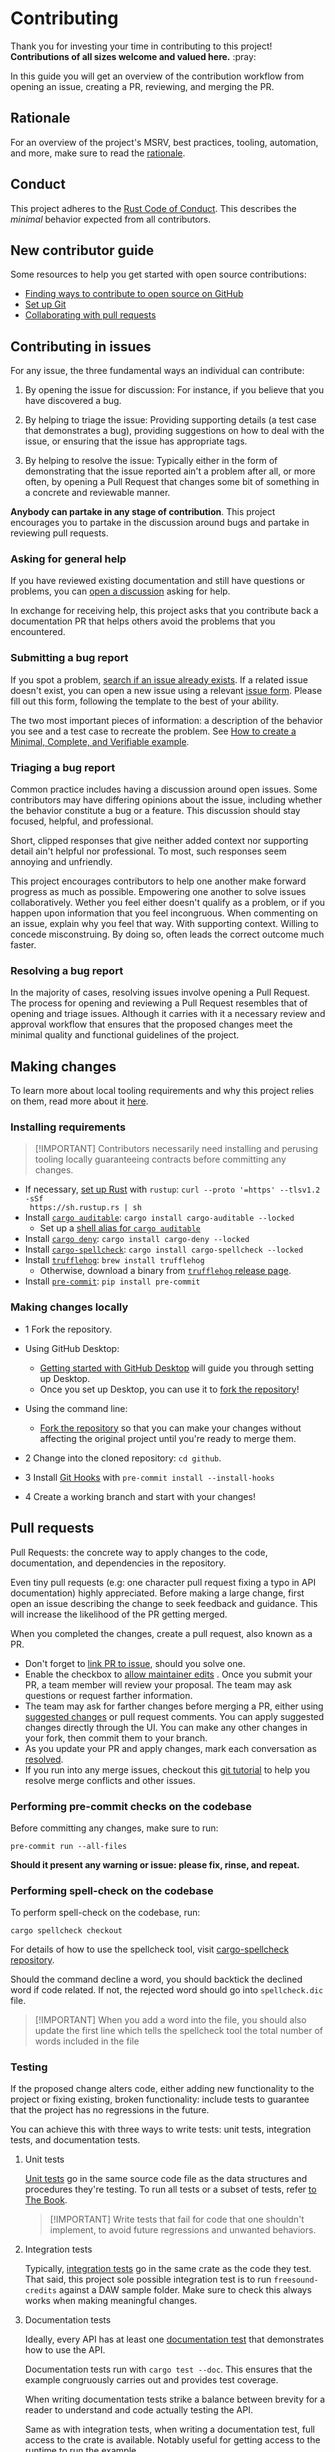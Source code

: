 * Contributing
:PROPERTIES:
:CUSTOM_ID: contributing
:END:
Thank you for investing your time in contributing to this project!
*Contributions of all sizes welcome and valued here.* :pray:

In this guide you will get an overview of the contribution workflow from opening
an issue, creating a PR, reviewing, and merging the PR.

** Rationale
:PROPERTIES:
:CUSTOM_ID: rationale
:END:
For an overview of the project's MSRV, best practices, tooling, automation, and
more, make sure to read the [[file:///docs/RATIONALE.md][rationale]].

** Conduct
:PROPERTIES:
:CUSTOM_ID: conduct
:END:
This project adheres to the [[file:///docs/CODE_OF_CONDUCT.md][Rust Code of Conduct]]. This describes the /minimal/
behavior expected from all contributors.

** New contributor guide
:PROPERTIES:
:CUSTOM_ID: new-contributor-guide
:END:
Some resources to help you get started with open source contributions:

- [[https://docs.github.com/en/get-started/exploring-projects-on-github/finding-ways-to-contribute-to-open-source-on-github][Finding ways to contribute to open source on GitHub]]
- [[https://docs.github.com/en/get-started/getting-started-with-git/set-up-git][Set up Git]]
- [[https://docs.github.com/en/github/collaborating-with-pull-requests][Collaborating with pull requests]]

** Contributing in issues
:PROPERTIES:
:CUSTOM_ID: contributing-in-issues
:END:
For any issue, the three fundamental ways an individual can contribute:

1. By opening the issue for discussion: For instance, if you believe that you
   have discovered a bug.

2. By helping to triage the issue: Providing supporting details (a test case
   that demonstrates a bug), providing suggestions on how to deal with the
   issue, or ensuring that the issue has appropriate tags.

3. By helping to resolve the issue: Typically either in the form of
   demonstrating that the issue reported ain't a problem after all, or more
   often, by opening a Pull Request that changes some bit of something in a
   concrete and reviewable manner.

*Anybody can partake in any stage of contribution*. This project encourages you
to partake in the discussion around bugs and partake in reviewing pull requests.

*** Asking for general help
:PROPERTIES:
:CUSTOM_ID: asking-for-general-help
:END:
If you have reviewed existing documentation and still have questions or
problems, you can [[https://github.com/gacallea/freesound-credits/discussions/new][open a discussion]] asking for help.

In exchange for receiving help, this project asks that you contribute back a
documentation PR that helps others avoid the problems that you encountered.

*** Submitting a bug report
:PROPERTIES:
:CUSTOM_ID: submitting-a-bug-report
:END:
If you spot a problem, [[https://docs.github.com/en/github/searching-for-information-on-github/searching-on-github/searching-issues-and-pull-requests#search-by-the-title-body-or-comments][search if an issue already exists]]. If a related issue
doesn't exist, you can open a new issue using a relevant [[https://github.com/gacallea/freesound-credits/issues/new/choose][issue form]]. Please fill
out this form, following the template to the best of your ability.

The two most important pieces of information: a description of the behavior you
see and a test case to recreate the problem. See [[https://stackoverflow.com/help/mcve][How to create a Minimal,
Complete, and Verifiable example]].

*** Triaging a bug report
:PROPERTIES:
:CUSTOM_ID: triaging-a-bug-report
:END:
Common practice includes having a discussion around open issues. Some
contributors may have differing opinions about the issue, including whether the
behavior constitute a bug or a feature. This discussion should stay focused,
helpful, and professional.

Short, clipped responses that give neither added context nor supporting detail
ain't helpful nor professional. To most, such responses seem annoying and
unfriendly.

This project encourages contributors to help one another make forward progress
as much as possible. Empowering one another to solve issues collaboratively.
Wether you feel either doesn't qualify as a problem, or if you happen upon
information that you feel incongruous. When commenting on an issue, explain why
you feel that way. With supporting context. Willing to concede misconstruing. By
doing so, often leads the correct outcome much faster.

*** Resolving a bug report
:PROPERTIES:
:CUSTOM_ID: resolving-a-bug-report
:END:
In the majority of cases, resolving issues involve opening a Pull Request. The
process for opening and reviewing a Pull Request resembles that of opening and
triage issues. Although it carries with it a necessary review and approval
workflow that ensures that the proposed changes meet the minimal quality and
functional guidelines of the project.

** Making changes
:PROPERTIES:
:CUSTOM_ID: making-changes
:END:
To learn more about local tooling requirements and why this project relies on
them, read more about it [[file:///docs/RATIONALE.md#local-tooling][here]].

*** Installing requirements
:PROPERTIES:
:CUSTOM_ID: installing-requirements
:END:

#+begin_quote
[!IMPORTANT]
Contributors necessarily need installing and perusing tooling locally
guaranteeing contracts before committing any changes.
#+end_quote

- If necessary, [[https://www.rust-lang.org/tools/install][set up Rust]] with =rustup=: =curl --proto '=https' --tlsv1.2 -sSf
  https://sh.rustup.rs | sh=
- Install [[https://github.com/rust-secure-code/cargo-auditable][=cargo auditable=]]: =cargo install cargo-auditable --locked=
  - Set up a [[https://github.com/rust-secure-code/cargo-auditable?tab=readme-ov-file#can-i-make-cargo-always-build-with-cargo-auditable][shell alias for =cargo auditable=]]
- Install [[https://embarkstudios.github.io/cargo-deny/][=cargo deny=]]: =cargo install cargo-deny --locked=
- Install [[https://github.com/drahnr/cargo-spellcheck][=cargo-spellcheck=]]: =cargo install cargo-spellcheck --locked=
- Install [[https://trufflesecurity.com/trufflehog][=trufflehog=]]: =brew install trufflehog=
  - Otherwise, download a binary from [[https://github.com/trufflesecurity/trufflehog/releases][=trufflehog= release page]].
- Install [[https://pre-commit.com][=pre-commit=]]: =pip install pre-commit=

*** Making changes locally
:PROPERTIES:
:CUSTOM_ID: making-changes-locally
:END:
- 1 Fork the repository.

- Using GitHub Desktop:

  - [[https://docs.github.com/en/desktop/installing-and-configuring-github-desktop/getting-started-with-github-desktop][Getting started with GitHub Desktop]] will guide you through setting up
    Desktop.
  - Once you set up Desktop, you can use it to [[https://docs.github.com/en/desktop/contributing-and-collaborating-using-github-desktop/cloning-and-forking-repositories-from-github-desktop][fork the repository]]!

- Using the command line:

  - [[https://docs.github.com/en/github/getting-started-with-github/fork-a-repo#fork-an-example-repository][Fork the repository]] so that you can make your changes without affecting the
    original project until you're ready to merge them.

- 2 Change into the cloned repository: =cd github=.

- 3 Install [[https://githooks.com][Git Hooks]] with =pre-commit install --install-hooks=

- 4 Create a working branch and start with your changes!

** Pull requests
:PROPERTIES:
:CUSTOM_ID: pull-requests
:END:
Pull Requests: the concrete way to apply changes to the code, documentation, and
dependencies in the repository.

Even tiny pull requests (e.g: one character pull request fixing a typo in API
documentation) highly appreciated. Before making a large change, first open an
issue describing the change to seek feedback and guidance. This will increase
the likelihood of the PR getting merged.

When you completed the changes, create a pull request, also known as a PR.

- Don't forget to [[https://docs.github.com/en/issues/tracking-your-work-with-issues/linking-a-pull-request-to-an-issue][link PR to issue]], should you solve one.
- Enable the checkbox to [[https://docs.github.com/en/github/collaborating-with-issues-and-pull-requests/allowing-changes-to-a-pull-request-branch-created-from-a-fork][allow maintainer edits]] . Once you submit your PR, a
  team member will review your proposal. The team may ask questions or request
  farther information.
- The team may ask for farther changes before merging a PR, either using
  [[https://docs.github.com/en/github/collaborating-with-issues-and-pull-requests/incorporating-feedback-in-your-pull-request][suggested changes]] or pull request comments. You can apply suggested changes
  directly through the UI. You can make any other changes in your fork, then
  commit them to your branch.
- As you update your PR and apply changes, mark each conversation as [[https://docs.github.com/en/github/collaborating-with-issues-and-pull-requests/commenting-on-a-pull-request#resolving-conversations][resolved]].
- If you run into any merge issues, checkout this [[https://github.com/skills/resolve-merge-conflicts][git tutorial]] to help you
  resolve merge conflicts and other issues.

*** Performing pre-commit checks on the codebase
:PROPERTIES:
:CUSTOM_ID: performing-pre-commit-checks-on-the-codebase
:END:
Before committing any changes, make sure to run:

#+begin_src shell
pre-commit run --all-files
#+end_src

*Should it present any warning or issue: please fix, rinse, and repeat.*

*** Performing spell-check on the codebase
:PROPERTIES:
:CUSTOM_ID: performing-spell-check-on-the-codebase
:END:
To perform spell-check on the codebase, run:

#+begin_src shell
cargo spellcheck checkout
#+end_src

For details of how to use the spellcheck tool, visit [[https://github.com/drahnr/cargo-spellcheck][cargo-spellcheck
repository]].

Should the command decline a word, you should backtick the declined word if code
related. If not, the rejected word should go into =spellcheck.dic= file.

#+begin_quote
[!IMPORTANT]
When you add a word into the file, you should also update
the first line which tells the spellcheck tool the total number of words
included in the file
#+end_quote

*** Testing
:PROPERTIES:
:CUSTOM_ID: testing
:END:
If the proposed change alters code, either adding new functionality to the
project or fixing existing, broken functionality: include tests to guarantee
that the project has no regressions in the future.

You can achieve this with three ways to write tests: unit tests, integration
tests, and documentation tests.

1. Unit tests

   [[https://doc.rust-lang.org/book/ch11-03-test-organization.html#unit-tests][Unit tests]] go in the same source code file as the data structures and
   procedures they're testing. To run all tests or a subset of tests, refer [[https://doc.rust-lang.org/book/ch11-02-running-tests.html][to
   The Book]].

   #+begin_quote
   [!IMPORTANT]
   Write tests that fail for code that one shouldn't
   implement, to avoid future regressions and unwanted behaviors.
   #+end_quote

2. Integration tests

   Typically, [[https://doc.rust-lang.org/book/ch11-03-test-organization.html#integration-tests][integration tests]] go in the same crate as the code they test. That
   said, this project sole possible integration test is to run
   =freesound-credits= against a DAW sample folder. Make sure to check this
   always works when making meaningful changes.

3. Documentation tests

   Ideally, every API has at least one [[https://doc.rust-lang.org/rustdoc/documentation-tests.html][documentation test]] that demonstrates how
   to use the API.

   Documentation tests run with =cargo test --doc=. This ensures that the
   example congruously carries out and provides test coverage.

   When writing documentation tests strike a balance between brevity for a
   reader to understand and code actually testing the API.

   Same as with integration tests, when writing a documentation test, full
   access to the crate is available. Notably useful for getting access to the
   runtime to run the example.

   The documentation tests visibility spans from both the crate specific
  documentation *and* the project facade documentation via the re-export. Write
   examples from the point of view of a user using the crate. As such, the
   example should use the API via the facade and not by directly referencing the
   crate.

*** Committing updates
:PROPERTIES:
:CUSTOM_ID: committing-updates
:END:
Best practice recommend to keep your changes as logically grouped as possible
within individual commits. The project imposes no limit to the number of commits
any single Pull Request may have. Most contributors find it easier to review
changes split across several commits.

That said, if you have several "checkpoints" commits that don't represent a
single logical change, please squash those together.

#+begin_quote
[!NOTE]
Several commits often get squashed during merges nonetheless
See: the notes about [[#commit-squashing][commit squashing]].
#+end_quote

1. Commit message guidelines

   Make sure to use [[https://www.conventionalcommits.org/en/v1.0.0/#why-use-conventional-commits][Conventional Commits]].

   A good commit message should describe what changed and why.

   - 1 The first line should:

   - contain a short description of the change (preferably 50 characters or
     less, and no more than 72 characters)

     - composed entirely of lowercase except for proper nouns, acronyms, and the
       words that refer to code, like function/variable names
     - start with an imperative verb
     - not have a full stop at the end
     - prefixed with the name of the changed module; the same as the M-* label
       on the PR

     Examples:

     - time: introduce =Timeout= and deprecate =Deadline=
     - ci: fix the FreeBSD ci configuration

   - 2 Keep the second line blank.

   - 3 Wrap all other lines at 72 columns (except for long URLs).

   - 4 If your patch fixes an open issue, you can add a reference to it at the
     end of the log. Use the =Fixes: #= prefix and the issue number. For other
     references use =Refs: #=. =Refs= may include issues, separated by a comma.

     Examples:

     - =Fixes: #1337=
     - =Refs: #1234=

   Example of a complete commit message:

   #+begin_src txt
   module: explain the commit in one line

   Body of commit message is a few lines of text, explaining things in more
   detail, possibly giving some background about the issue being fixed, etc.

   The body of the commit message can be several paragraphs, and please do
   proper word-wrap and keep columns shorter than about 72 characters or so.
   That way, =git log= will show things nicely even when it is indented.

   Fixes: #1337 Refs: #453, #154
   #+end_src

*** Opening the pull request
:PROPERTIES:
:CUSTOM_ID: opening-the-pull-request
:END:
From within GitHub, opening a new Pull Request will present you with a [[file:///.github/PULL_REQUEST_TEMPLATE/pull_request_template.md][template]].
Please try to do your best at filling out the details, but feel free to skip
parts if ain't sure what to put.

*** Discuss and update
:PROPERTIES:
:CUSTOM_ID: discuss-and-update
:END:
You will probably get feedback or requests for changes to your Pull Request.
Commonly, a big part of the submission process. Don't discourage! Some
contributors may sign off on the Pull Request right away, others may have more
detailed comments or feedback. This is a necessary part of the process in order
to appraise whether the changes subsist correct and necessary.

*Any community member can review a PR and you might get conflicting feedback*.
Keep an eye out for comments from code owners to provide guidance on conflicting
feedback.

*Once the PR is open, don't rebase the commits*. See [[#commit-squashing][Commit Squashing]] for more
details.

*** Commit squashing
:PROPERTIES:
:CUSTOM_ID: commit-squashing
:END:
*Don't squash commits that you add to your Pull Request during the review
process*.

When the commits in your Pull Request land, they may be squashed into one commit
per logical change. Metadata will be added to the commit message (including
links to the Pull Request, links to relevant issues, and the names of the
reviewers). The commit history of your Pull Request. Nonetheless, will stay
intact on the Pull Request page.

** Reviewing pull requests
:PROPERTIES:
:CUSTOM_ID: reviewing-pull-requests
:END:
*Any community member welcome to review any pull request*.

All contributors who choose to review and give feedback on Pull Requests have a
responsibility to both the project and the individual making the contribution.
Reviews and feedback must be helpful, insightful, and geared towards improving
the contribution as opposed to blocking it. Should you have reasons why you feel
the PR shouldn't land, explain what those are. Don't expect to be able to block
a Pull Request from advancing just because you say "No" without giving an
explanation. Stay open to having your mind changed. Stay open to working with
the contributor to make the Pull Request better.

Dismissive or disrespectful reviews of the contributor or any other reviewers
disincline with the [[file:///docs/CODE_OF_CONDUCT.md][Code of Conduct]].

When reviewing a Pull Request, the primary goals consist of for the codebase to
improve and for the person submitting the request to succeed. *Even if a Pull
Request doesn't land, the submitters should come away from the experience
feeling like their effort wasn't wasted or unappreciated*. Treat every Pull
Request from a new contributor as an opportunity to grow the community.

*** Review a bit at a time
:PROPERTIES:
:CUSTOM_ID: review-a-bit-at-a-time
:END:
*Avoid overwhelming new contributors*.

As tempting as micro-optimizing and make everything about relative performance,
perfect grammar, or exact style matches, may be: don't succumb to that
temptation.

Focus first on the most significant aspects of the change:

1. Does this change make sense for the project?
2. Does this change make the project better, even if only incrementally?
3. Are there clear bugs or larger scale issues that need attending to?
4. Is the commit message readable and correct? If it has a breaking change is it
   clear enough?

Note that *incremental* improvement suffices to land a PR. This means that the
PR doesn't need to meet perfection. /Better than the status quo/ qualifies. One
can open follow up Pull Requests to continue iterating.

When changes prove necessary, /request/ them, don't /demand/ them, and *don't
assume that the submitter already knows how to add a test or run a benchmark*.

Specific performance optimization techniques, coding styles and conventions
change over time. The first impression you give to a new contributor never does.

Nits (non-essential requests for small changes) accepted, but try to avoid
stalling the Pull Request. While the Team Collaborator landing the Pull Request
can typically fix most nits, also consider them an opportunity for the
contributor to learn a bit more about the project.

#+begin_quote
[!NOTE]
Always denote nits when you comment: e.g. =nit: change foo() to
bar(). But this is not blocking.=
#+end_quote

If addressed comments ain't folded automatically after new commits or if they
proved mistaken, please, [[https://help.github.com/articles/managing-disruptive-comments/#hiding-a-comment][hide them]] with the appropriate reason to keep the
conversation flow concise and relevant.

*** The person behind the code
:PROPERTIES:
:CUSTOM_ID: the-person-behind-the-code
:END:
Be aware that /how/ you communicate requests and reviews in your feedback can
have a significant impact on the success of the Pull Request. Yes, landing a
particular change may improve the project, but the individual might just not
want to have anything to do with the project ever again. Having good code ain't
the sole goal.

*** Abandoned or stalled pull requests
:PROPERTIES:
:CUSTOM_ID: abandoned-or-stalled-pull-requests
:END:
Should Pull Request appear abandoned or stalled, courteously first check with
the contributor to see if they intend to continue the work. Before checking if
they would mind if you took it over (achingly if it just has nits left). When
doing so, courteously give the original contributor credit for the work they
started (either by preserving their name and email address in the commit log, or
by using an =Author:= meta-data tag in the commit.
